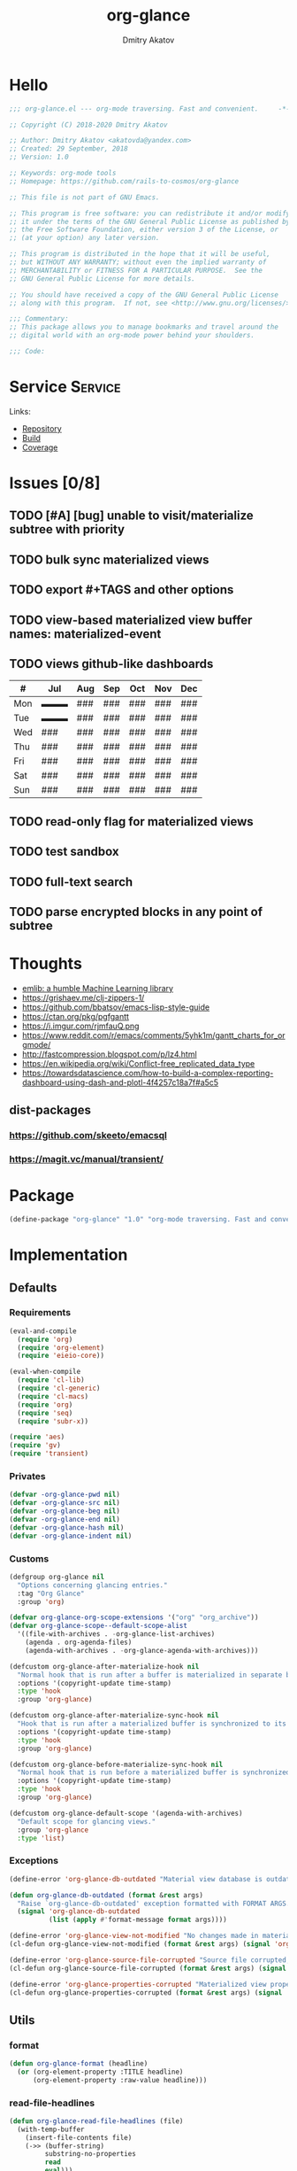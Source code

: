 # -*- lexical-binding: t; -*-

#+TITLE: org-glance
#+AUTHOR: Dmitry Akatov
#+EMAIL: akatovda@yandex.com

#+CATEGORY: org-glance
#+STARTUP: overview

#+PROPERTY: header-args:emacs-lisp :noweb yes :tangle org-glance.el :results silent

* Hello
#+begin_src emacs-lisp
;;; org-glance.el --- org-mode traversing. Fast and convenient.     -*- lexical-binding: t -*-

;; Copyright (C) 2018-2020 Dmitry Akatov

;; Author: Dmitry Akatov <akatovda@yandex.com>
;; Created: 29 September, 2018
;; Version: 1.0

;; Keywords: org-mode tools
;; Homepage: https://github.com/rails-to-cosmos/org-glance

;; This file is not part of GNU Emacs.

;; This program is free software: you can redistribute it and/or modify
;; it under the terms of the GNU General Public License as published by
;; the Free Software Foundation, either version 3 of the License, or
;; (at your option) any later version.

;; This program is distributed in the hope that it will be useful,
;; but WITHOUT ANY WARRANTY; without even the implied warranty of
;; MERCHANTABILITY or FITNESS FOR A PARTICULAR PURPOSE.  See the
;; GNU General Public License for more details.

;; You should have received a copy of the GNU General Public License
;; along with this program.  If not, see <http://www.gnu.org/licenses/>.

;;; Commentary:
;; This package allows you to manage bookmarks and travel around the
;; digital world with an org-mode power behind your shoulders.

;;; Code:
#+end_src
* Service                                                                       :Service:
:PROPERTIES:
:TITLE:    org-glance
:END:

Links:
- [[https://github.com/rails-to-cosmos/org-glance][Repository]]
- [[https://travis-ci.org/github/rails-to-cosmos/org-glance][Build]]
- [[https://coveralls.io/github/rails-to-cosmos/org-glance][Coverage]]

* Issues [0/8]
** TODO [#A] [bug] unable to visit/materialize subtree with priority
:LOGBOOK:
- State "STARTED"    from "TODO"       [2020-11-07 Sat 14:48]
CLOCK: [2020-11-07 Sat 14:48]--[2020-11-07 Sat 16:15] =>  1:27
:END:
** TODO bulk sync materialized views
** TODO export #+TAGS and other options
** TODO view-based materialized view buffer names: *materialized-event*
** TODO views github-like dashboards

| #   | Jul | Aug | Sep | Oct | Nov | Dec |
|-----+-----+-----+-----+-----+-----+-----|
| Mon | ▬▬▬ | ### | ### | ### | ### | ### |
| Tue | ▬▬▬ | ### | ### | ### | ### | ### |
| Wed | ### | ### | ### | ### | ### | ### |
| Thu | ### | ### | ### | ### | ### | ### |
| Fri | ### | ### | ### | ### | ### | ### |
| Sat | ### | ### | ### | ### | ### | ### |
| Sun | ### | ### | ### | ### | ### | ### |

** TODO read-only flag for materialized views
** TODO test sandbox
** TODO full-text search
** TODO parse encrypted blocks in any point of subtree
* Thoughts
- [[https://github.com/narendraj9/emlib][emlib: a humble Machine Learning library]]
- https://grishaev.me/clj-zippers-1/
- https://github.com/bbatsov/emacs-lisp-style-guide
- https://ctan.org/pkg/pgfgantt
- https://i.imgur.com/rjmfauQ.png
- https://www.reddit.com/r/emacs/comments/5yhk1m/gantt_charts_for_orgmode/
- http://fastcompression.blogspot.com/p/lz4.html
- https://en.wikipedia.org/wiki/Conflict-free_replicated_data_type
- https://towardsdatascience.com/how-to-build-a-complex-reporting-dashboard-using-dash-and-plotl-4f4257c18a7f#a5c5

** dist-packages
*** https://github.com/skeeto/emacsql
*** https://magit.vc/manual/transient/
* Package
#+begin_src emacs-lisp :tangle org-glance-pkg.el
(define-package "org-glance" "1.0" "org-mode traversing. Fast and convenient." 'nil)
#+end_src
* Implementation
** Defaults
*** Requirements
#+begin_src emacs-lisp
(eval-and-compile
  (require 'org)
  (require 'org-element)
  (require 'eieio-core))

(eval-when-compile
  (require 'cl-lib)
  (require 'cl-generic)
  (require 'cl-macs)
  (require 'org)
  (require 'seq)
  (require 'subr-x))

(require 'aes)
(require 'gv)
(require 'transient)
#+end_src
*** Privates
#+begin_src emacs-lisp
(defvar -org-glance-pwd nil)
(defvar -org-glance-src nil)
(defvar -org-glance-beg nil)
(defvar -org-glance-end nil)
(defvar -org-glance-hash nil)
(defvar -org-glance-indent nil)
#+end_src
*** Customs
#+begin_src emacs-lisp
(defgroup org-glance nil
  "Options concerning glancing entries."
  :tag "Org Glance"
  :group 'org)

(defvar org-glance-org-scope-extensions '("org" "org_archive"))
(defvar org-glance-scope--default-scope-alist
  '((file-with-archives . -org-glance-list-archives)
    (agenda . org-agenda-files)
    (agenda-with-archives . -org-glance-agenda-with-archives)))

(defcustom org-glance-after-materialize-hook nil
  "Normal hook that is run after a buffer is materialized in separate buffer."
  :options '(copyright-update time-stamp)
  :type 'hook
  :group 'org-glance)

(defcustom org-glance-after-materialize-sync-hook nil
  "Hook that is run after a materialized buffer is synchronized to its source file."
  :options '(copyright-update time-stamp)
  :type 'hook
  :group 'org-glance)

(defcustom org-glance-before-materialize-sync-hook nil
  "Normal hook that is run before a materialized buffer is synchronized to its source file."
  :options '(copyright-update time-stamp)
  :type 'hook
  :group 'org-glance)

(defcustom org-glance-default-scope '(agenda-with-archives)
  "Default scope for glancing views."
  :group 'org-glance
  :type 'list)
#+end_src
*** Exceptions
#+begin_src emacs-lisp
(define-error 'org-glance-db-outdated "Material view database is outdated" 'user-error)

(defun org-glance-db-outdated (format &rest args)
  "Raise `org-glance-db-outdated' exception formatted with FORMAT ARGS."
  (signal 'org-glance-db-outdated
          (list (apply #'format-message format args))))

(define-error 'org-glance-view-not-modified "No changes made in materialized view" 'user-error)
(cl-defun org-glance-view-not-modified (format &rest args) (signal 'org-glance-view-not-modified (list (apply #'format-message format args))))

(define-error 'org-glance-source-file-corrupted "Source file corrupted, please reread" 'user-error)
(cl-defun org-glance-source-file-corrupted (format &rest args) (signal 'org-glance-source-file-corrupted (list (apply #'format-message format args))))

(define-error 'org-glance-properties-corrupted "Materialized view properties corrupted, please reread" 'user-error)
(cl-defun org-glance-properties-corrupted (format &rest args) (signal 'org-glance-properties-corrupted (list (apply #'format-message format args))))
#+end_src
** Utils
*** format
#+begin_src emacs-lisp
(defun org-glance-format (headline)
  (or (org-element-property :TITLE headline)
      (org-element-property :raw-value headline)))
#+end_src
*** read-file-headlines
#+begin_src emacs-lisp
(defun org-glance-read-file-headlines (file)
  (with-temp-buffer
    (insert-file-contents file)
    (->> (buffer-string)
         substring-no-properties
         read
         eval)))
#+end_src
*** choose-headline
#+begin_src emacs-lisp
(defun org-glance-choose-headline (choice headlines)
  (--first (string= (org-glance-format it) choice) headlines))
#+end_src
*** prompt-headlines
#+begin_src emacs-lisp
(defun org-glance-prompt-headlines (prompt headlines)
  (org-completing-read prompt (mapcar #'org-glance-format headlines)))
#+end_src
*** list-files-recursively
#+begin_src emacs-lisp
(defun org-glance-list-files-recursively (dir)
  (directory-files-recursively dir "\\.*.org\\.*"))
#+end_src
*** list-file-archives
#+begin_src emacs-lisp
(defun org-glance-list-file-archives (filename)
  "Return list of org-mode files for FILENAME."
  (let* ((dir (file-name-directory filename))
         (base-filename (-some->> filename
                          file-name-nondirectory
                          file-name-sans-extension)))
    (directory-files-recursively dir (format "%s.org\\.*" base-filename))))
#+end_src
*** list-archives
#+begin_src emacs-lisp
(defun -org-glance-list-archives ()
  (append (list (buffer-file-name))
          (org-glance-list-file-archives (buffer-file-name))))
#+end_src
*** agenda-with-archives
#+begin_src emacs-lisp
(defun -org-glance-agenda-with-archives ()
  (cl-loop for filename in (org-agenda-files)
           append (list filename)
           append (org-glance-list-file-archives filename)))
#+end_src
*** headlines
#+begin_src emacs-lisp
(cl-defun org-glance-headlines
    (&key db
          (scope '(agenda))
          (filter #'(lambda (_) t))
          (db-init nil))
  (let* ((create-db? (or (and db db-init) (and db (not (file-exists-p db)))))
         (load-db? (and (not (null db)) (file-exists-p db)))
         (skip-db? (null db)))
    (cond (create-db? (org-glance-db-init db (org-glance-scope-headlines scope filter)))
          (load-db?   (org-glance-db-load db))
          (skip-db?   (org-glance-scope-headlines scope filter))
          (t         (user-error "Nothing to glance at (scope: %s)" scope)))))
#+end_src
*** filter
#+begin_src emacs-lisp
(cl-defun org-glance-filter-apply (filter headline)
  (or (null filter) (and filter (funcall filter headline))))
#+end_src
*** scope-headlines
#+begin_src emacs-lisp
(cl-defmethod org-glance-scope-headlines (scope &optional filter)
  (cl-loop
   for file in (org-glance-scope scope)
   when (member (file-name-extension file) org-glance-org-scope-extensions)
   do (message "Run org-glance on headlines in file %s" file)
   append (org-glance-read-headlines-from-file file filter)
   into result
   do (redisplay)
   finally (cl-return result)))
#+end_src
*** file-headlines
#+begin_src emacs-lisp
(cl-defmethod org-glance-read-headlines-from-file ((file string) &optional filter)
  (with-temp-buffer
    (insert-file-contents file)
    (org-element-map (org-element-parse-buffer 'headline) 'headline
      (lambda (headline)
        (when (org-glance-filter-apply filter headline)
          (plist-put (cadr headline) :file file)
          headline)))))
#+end_src
*** with-headline-narrowed
#+begin_src emacs-lisp
(cl-defmacro org-glance-with-headline-narrowed (headline &rest forms)
  "Visit HEADLINE, narrow to its subtree and execute FORMS on it."
  (declare (indent defun))
  `(let* ((file (org-element-property :file ,headline))
          (file-buffer (get-file-buffer file))
          (visited-buffer (current-buffer)))
     (org-glance-action-call 'visit :on ,headline)
     (widen)
     (org-narrow-to-subtree)
     (unwind-protect
          (let ((org-link-frame-setup (cl-acons 'file 'find-file org-link-frame-setup)))
            ,@forms)
       (widen))
     (cond ((and file-buffer (not (eq file-buffer (current-buffer)))) (bury-buffer file-buffer))
           ((and file-buffer (eq file-buffer (current-buffer))) (progn (switch-to-buffer visited-buffer)
                                                                       (bury-buffer file-buffer)))
           (t (kill-buffer (get-file-buffer file))))))
#+end_src
*** with-headline-materialized
#+begin_src emacs-lisp
(cl-defmacro org-glance-with-headline-materialized (headline &rest forms)
  "Materialize HEADLINE, execute FORMS in materialized buffer."
  (declare (indent defun))
  `(let* ((file (org-element-property :file ,headline))
          (file-buffer (get-file-buffer file)))
     (org-glance-action-call 'materialize :on ,headline)
     (unwind-protect
          (let ((org-link-frame-setup (cl-acons 'file 'find-file org-link-frame-setup)))
            ,@forms)
       (kill-buffer org-glance-materialized-view-buffer))
     (cond (file-buffer (bury-buffer file-buffer))
           (t (kill-buffer (get-file-buffer file))))))
#+end_src
*** unsorted
#+begin_src emacs-lisp
(defun org-glance-encrypt-subtree (&optional password)
  "Encrypt subtree at point with PASSWORD."
  (interactive)
  (let* ((beg (save-excursion (org-end-of-meta-data) (point)))
         (end (save-excursion (org-end-of-subtree t)))
         (plain (let ((plain (buffer-substring-no-properties beg end)))
                  (if (with-temp-buffer
                        (insert plain)
                        (aes-is-encrypted))
                      (user-error "Headline is already encrypted")
                    plain)))
         (encrypted (aes-encrypt-buffer-or-string plain password)))
    (save-excursion
      (org-end-of-meta-data)
      (kill-region beg end)
      (insert encrypted))))

(defun org-glance-decrypt-subtree (&optional password)
  "Decrypt subtree at point with PASSWORD."
  (interactive)
  (let* ((beg (save-excursion (org-end-of-meta-data) (point)))
         (end (save-excursion (org-end-of-subtree t)))
         (encrypted (let ((encrypted (buffer-substring-no-properties beg end)))
                      (if (not (with-temp-buffer
                                 (insert encrypted)
                                 (aes-is-encrypted)))
                          (user-error "Headline is not encrypted")
                        encrypted)))
         (plain (aes-decrypt-buffer-or-string encrypted password)))
    (unless plain
      (user-error "Wrong password"))
    (save-excursion
      (org-end-of-meta-data)
      (kill-region beg end)
      (insert plain))))

(defun -org-glance-promote-subtree ()
  (let ((promote-level 0))
    (cl-loop while (condition-case nil
                       (org-with-limited-levels (org-map-tree 'org-promote) t)
                     (error nil))
       do (cl-incf promote-level))
    promote-level))

(defun -org-glance-demote-subtree (level)
  (cl-loop repeat level
     do (org-with-limited-levels
         (org-map-tree 'org-demote))))

(defun -org-glance-first-level-heading ()
  (save-excursion
    (unless (org-at-heading-p) (org-back-to-heading))
    (beginning-of-line)
    (point)))

(defun -org-glance-end-of-meta-data ()
  (save-excursion
    (org-end-of-meta-data)
    (point)))

(defun -element-at-point-equals-headline (headline)
  (message "Element at point equals headline?")
  (let ((element-title (org-element-property :raw-value (org-element-at-point)))
        (headline-title (org-element-property :raw-value headline)))
    (message "Requested headline: %s" headline-title)
    (message "Visited headline: %s" element-title)
    (condition-case nil
        (s-contains? element-title headline-title)
      (error nil))))
#+end_src
** Database
*** init
#+begin_src emacs-lisp
(cl-defun org-glance-db-init (db headlines)
  (unless (file-exists-p (file-name-directory db))
    (make-directory (file-name-directory db) t))
  (with-temp-file db
    (insert "`(")
    (dolist (headline headlines)
      (insert (org-glance-db--serialize headline) "\n"))
    (insert ")"))
  (message "Database has been initialized: %s" db)
  headlines)
#+end_src
*** load
#+begin_src emacs-lisp
(defun org-glance-db-load (file)
  (-some->> file
    org-glance-read-file-headlines
    (mapcar 'org-glance-db--deserialize)))
#+end_src
*** serde
#+begin_src emacs-lisp
(cl-defun org-glance-db--serialize (headline)
  (prin1-to-string
   (list (org-element-property :TITLE headline)
         (org-element-property :raw-value headline)
         (org-element-property :begin headline)
         (org-element-property :file headline))))

(cl-defun org-glance-db--deserialize (input)
  (cl-destructuring-bind (alias title begin file) input
    (org-element-create
     'headline
     `(:TITLE ,alias
       :raw-value ,title
       :begin ,begin
       :file ,file))))
#+end_src
** Scope
*** definition
#+begin_src emacs-lisp
(cl-defgeneric org-glance-scope (lfob)
  "Adapt list-file-or-buffer to list of files.")

(cl-defmethod org-glance-scope ((lfob string))
  "Return list of file LFOB if exists."
  (let ((file (expand-file-name lfob)))
    (cond
     ((not (file-exists-p file)) (warn "File %s does not exist" file) nil)
     ((not (file-readable-p file)) (warn "File %s is not readable" file) nil)
     ((f-directory? file) (org-glance-list-files-recursively file))
     (t file))))

(cl-defmethod org-glance-scope ((lfob sequence))
  "Adapt each element of LFOB."
  (-some->> lfob
    (-keep #'org-glance-scope)
    -flatten
    seq-uniq))

(cl-defmethod org-glance-scope ((lfob symbol))
  "Return extracted LFOB from `org-glance-scope--default-scope-alist'."
  (funcall (cdr (assoc lfob org-glance-scope--default-scope-alist))))

(cl-defmethod org-glance-scope ((lfob buffer))
  "Return list of files from LFOB buffer."
  (list
   (condition-case nil
       (get-file-buffer lfob)
     (error lfob))))

(cl-defmethod org-glance-scope ((lfob function))
  "Adapt result of LFOB."
  (-some->> lfob
    funcall
    org-glance-scope))
#+end_src
** Views
*** Definition
#+begin_src emacs-lisp
(defvar org-glance-view-mode-map (make-sparse-keymap)
  "Extend `org-mode' map with sync abilities.")

(define-minor-mode org-glance-view-mode
    "A minor mode to be activated only in materialized view editor."
  nil nil org-glance-view-mode-map)

(defvar org-glance-view-default-type '(all)
  "Default type for all views.")

(defvar org-glance-properties-ignore-patterns
  (append
   org-special-properties
   '("^ARCHIVE_" "^TITLE$")))

(define-key org-glance-view-mode-map (kbd "C-x C-s") #'org-glance-view-sync-subtree)
(define-key org-glance-view-mode-map (kbd "C-c C-v") #'org-glance-view-visit-original-heading)
(define-key org-glance-view-mode-map (kbd "C-c C-q") #'kill-current-buffer)

(cl-defstruct org-glance-view
  id
  (type org-glance-view-default-type)
  (scope org-glance-default-scope))

(defvar org-glance-views (make-hash-table :test 'equal))
(defvar org-glance-view-actions (make-hash-table :test 'equal))
(defvar org-glance-db-directory (f-join user-emacs-directory "org-glance" "compiled-views"))
(defvar org-glance-export-directory (f-join user-emacs-directory "org-glance" "materialized-views"))
(defvar org-glance-materialized-view-buffer "*org-glance materialized view*")

(defun org-glance-exports ()
  (org-glance-list-files-recursively org-glance-export-directory))

(cl-defmethod org-glance-view ((view-id symbol)) (gethash view-id org-glance-views))
(cl-defmethod org-glance-view ((view-id string)) (org-glance-view (intern view-id)))

(cl-defmethod org-glance-view-db ((view org-glance-view))
  (->> view
       (org-glance-view-id)
       (format "org-glance-%s.el")
       (downcase)
       (format "%s/%s" org-glance-db-directory)))

(cl-defmethod org-glance-view-filter ((view org-glance-view))
  (-partial
   #'(lambda (view headline)
       (-contains?
        (mapcar #'downcase (org-element-property :tags headline))
        (downcase (symbol-name (org-glance-view-id view)))))
   view))

(cl-defun org-glance-view-reread (&optional (view-id (org-glance-read-view)))
  (interactive)
  (message "Reread view %s" view-id)
  (let* ((view (gethash view-id org-glance-views))
         (db (org-glance-view-db view))
         (filter (org-glance-view-filter view))
         (scope (org-glance-view-scope view)))
    (org-glance-db-init db (org-glance-scope-headlines scope filter))
    view))

(cl-defmethod org-glance-view-headlines ((view org-glance-view))
  "List headlines as org-elements for VIEW."
  (org-glance-headlines
   :db (org-glance-view-db view)
   :scope (org-glance-view-scope view)
   :filter (org-glance-view-filter view)))

(cl-defmethod org-glance-view-headlines/formatted ((view org-glance-view))
  "List headlines as formatted strings for VIEW."
  (->> view
       org-glance-view-headlines
       (mapcar #'org-glance-format)
       (mapcar #'(lambda (hl) (format "[%s] %s" (org-glance-view-id view) hl)))))

(cl-defmethod org-glance-view-prompt ((view org-glance-view) (action symbol))
  (s-titleize (format "%s %s: " action (org-glance-view-id view))))

(cl-defmethod org-glance-view-action-resolve ((view org-glance-view) (action symbol))
  (let* ((action-types (->> org-glance-view-actions
                            (gethash action)
                            (-sort (lambda (lhs rhs) (> (length lhs) (length rhs))))))
         (view-actions (cl-loop for action-type in action-types
                          with view-type = (org-glance-view-type view)
                          when (cl-subsetp action-type view-type)
                          return action-type)))
    (or view-actions
        (car (member org-glance-view-default-type (gethash action org-glance-view-actions))))))

(defun org-glance-act-arguments nil
  (transient-args 'org-glance-act))

(defun org-glance-list-views ()
  "List registered views."
  (hash-table-keys org-glance-views))

(cl-defun org-glance-export-all-views
    (&optional (destination
                (or org-glance-export-directory
                    (read-directory-name "Export destination: "))))
  (interactive)
  (cl-loop for view-id being the hash-keys of org-glance-views
     do (org-glance-view-export view-id destination 'force)))

(defun org-glance-show-report ()
  (interactive)
  (let ((begin_src "#+BEGIN: clocktable :maxlevel 9 :scope org-glance-exports :link yes :narrow 100 :formula % :properties (\"TAGS\") :block today :fileskip0 t :hidefiles t")
        (end_src "#+END:")
        (report-buffer (get-buffer-create "*org-glance-report*")))
    (with-current-buffer report-buffer
      (org-mode)
      (delete-region (point-min) (point-max))
      (insert begin_src)
      (insert "\n")
      (insert end_src)
      (goto-char (point-min))
      (org-ctrl-c-ctrl-c))
    (switch-to-buffer report-buffer)))

(cl-defun org-glance-def-view (view-id &key type scope)
  (unless (eq nil (gethash view-id org-glance-views))
    (user-error "View %s is already registered." view-id))
  (let ((view (make-org-glance-view :id view-id)))
    (when scope (setf (org-glance-view-scope view) scope))
    (when type  (setf (org-glance-view-type view) type))
    (puthash view-id view org-glance-views)
    (message "%s view of type %s is now ready to glance scope %s"
             view-id (or type "default") scope)
    view))
#+end_src
** Actions
*** Core
**** Utils
***** Method Names
#+begin_src emacs-lisp
(cl-defmethod org-glance-generic-method-name ((name symbol))
  (intern (format "org-glance-action-%s" name)))

(cl-defmethod org-glance-concrete-method-name ((name symbol) (type symbol))
  (org-glance-concrete-method-name name (list type)))

(cl-defmethod org-glance-concrete-method-name ((name symbol) (type list))
  (->> type
       (-map #'symbol-name)
       (-sort #'s-less?)
       (s-join "-")
       (format "org-glance-action-%s-%s" name)
       (intern)))
#+end_src
***** Calling
#+begin_src emacs-lisp
(cl-defun org-glance-action-call (name &key (on 'current-headline) (for 'all))
  (when (eq on 'current-headline)
    (setq on (org-element-at-point)))
  (let ((fn (intern (format "org-glance--%s--%s" name for))))
    (unless (fboundp fn)
      (user-error "Unbound function %s" fn))
    (funcall fn on)))
#+end_src
***** Headline Filter
#+begin_src emacs-lisp
(defun org-glance-action-headlines (action)
  (cl-loop for view being the hash-values of org-glance-views
     when (org-glance-view-action-resolve view action)
     append (mapcar #'(lambda (headline) (cons headline view)) (org-glance-view-headlines/formatted view))))
#+end_src
***** Registration
#+begin_src emacs-lisp
(cl-defmethod org-glance-action-register ((name symbol) (type symbol))
  (org-glance-action-register name (list type)))

(cl-defmethod org-glance-action-register ((name symbol) (type list))
  (let ((type (cl-pushnew type (gethash name org-glance-view-actions) :test #'seq-set-equal-p)))
    (puthash name type org-glance-view-actions)))
#+end_src
**** Definition
#+begin_src emacs-lisp
(defmacro org-glance-action-define (name args _ type &rest body)
  "Defun method NAME (ARGS) BODY.
Make it accessible for views of TYPE in `org-glance-view-actions'."
  (declare (debug
            ;; Same as defun but use cl-lambda-list.
            (&define [&or name ("setf" :name setf name)]
                     cl-lambda-list
                     symbolp
                     cl-declarations-or-string
                     [&optional ("interactive" interactive)]
                     def-body))
           (doc-string 6)
           (indent 4))
  (org-glance-action-register name type)
  (let* ((res (cl--transform-lambda (cons args body) name))
         (generic-func-name (org-glance-generic-method-name name))
         (concrete-func-name (org-glance-concrete-method-name name type))
         (action-private-method (intern (format "org-glance--%s--%s" name type)))
	 (form `(progn
                  (unless (fboundp (quote ,generic-func-name))
                    (defun ,generic-func-name (&optional args)
                      (interactive (list (org-glance-act-arguments)))
                      (let* ((action (quote ,name))
                             (headlines (org-glance-action-headlines action))
                             (choice (unwind-protect
                                          (org-completing-read (format "%s: " action) headlines)
                                       (message "Unwind protected")
                                       ;; (pp headlines)
                                       ))
                             (view (alist-get choice headlines nil nil #'string=))
                             (method-name (->> action
                                               (org-glance-view-action-resolve view)
                                               (org-glance-concrete-method-name action)))
                             (headline (s-replace-regexp "^\\[.*\\] " "" choice)))
                        (funcall method-name args view headline))))

                  (defun ,concrete-func-name (&optional args view headline)
                    (interactive (list (org-glance-act-arguments)))
                    args
                    (org-glance
                     :default-choice headline
                     :scope (org-glance-view-scope view)
                     :prompt (org-glance-view-prompt view (quote ,name))
                     :db (org-glance-view-db view)
                     :filter (org-glance-view-filter view)
                     :action (function ,action-private-method)))

                  (defun ,action-private-method
                      ,@(cdr res)))))

    (if (car res) `(progn ,(car res) ,form) form)))
#+end_src
*** Implementations
**** Per-view
***** Export
#+begin_src emacs-lisp
(cl-defun org-glance-view-export-filename
    (&optional
       (view-id (org-glance-read-view))
       (dir org-glance-export-directory))
  (f-join dir (s-downcase (format "%s.org" view-id))))

(cl-defmethod org-glance-view-export
    (&optional (view-id (org-glance-read-view))
       (destination (or org-glance-export-directory
                        (read-directory-name "Export destination: ")))
       force)
  (interactive)
  (let ((dest-file-name (org-glance-view-export-filename view-id destination)))
    (when (and
           (file-exists-p dest-file-name)
           (or force (y-or-n-p (format "File %s already exists. Overwrite?" dest-file-name))))
      (delete-file dest-file-name t))
    (cl-loop for headline in (->> view-id
                                  org-glance-view-reread
                                  org-glance-view-headlines)
       do (org-glance-with-headline-materialized headline
              (append-to-file (point-min) (point-max) dest-file-name)
            (append-to-file "\n" nil dest-file-name)))
    (if force
        dest-file-name
      (find-file dest-file-name))))
#+end_src
***** Agenda
#+begin_src emacs-lisp
(cl-defun org-glance-view-agenda
    (&optional
       (view-id (org-glance-read-view)))
  (interactive)
  (let ((org-agenda-files (list (org-glance-view-export-filename view-id))))
    (org-agenda-list)))
#+end_src
**** Per-headline
***** Visit headline
#+begin_src emacs-lisp
(org-glance-action-define visit (headline) :for all
  "Visit HEADLINE."
  (let* ((file (org-element-property :file headline))
         (point (org-element-property :begin headline))
         (buffer (get-file-buffer file)))
    (message "Attempt to visit file %s" file)
    (cond ((file-exists-p file) (find-file file))
          (t (org-glance-db-outdated "File not found: %s" file)))
    (widen)
    (goto-char point)
    (cond ((-element-at-point-equals-headline headline)
           (cl-loop while (org-up-heading-safe)) ;; expand parents
           (org-narrow-to-subtree)
           (outline-show-branches)
           (widen)
           (goto-char point)
           (outline-show-subtree))
          (t (unless buffer (kill-buffer))
             (message "Unable to visit headline %s" headline)
             (org-glance-db-outdated "Visited headline cache corrupted, please reread")))))
#+end_src
*** UNSORTED
#+begin_src emacs-lisp
(cl-defun org-glance-read-view (&optional (prompt "Choose view: "))
  "Run completing read PROMPT on registered views filtered by TYPE."
  (let ((views (org-glance-list-views)))
    (if (> (length views) 1)
        (intern (org-completing-read prompt views))
      (car views))))

;; (org-glance-def-type all "Doc string")
;; (org-glance-def-type crypt)
;; (org-glance-def-type kvs)

;; (org-glance-action-define ... for type)

;; (org-glance-def-capture (headline) for type

(org-glance-action-define materialize (headline) :for all
  "Materialize HEADLINE in separate buffer."
  (cl-labels ((first-level-heading () (save-excursion
                                        (unless (org-at-heading-p) (org-back-to-heading))
                                        (beginning-of-line)
                                        (point)))
              (end-of-subtree () (save-excursion (org-end-of-subtree t)))
              (buffer-contents (beg end) (->> (buffer-substring-no-properties beg end)
                                              (s-trim))))
    (let ((buffer org-glance-materialized-view-buffer))
      (save-window-excursion
        (org-glance-action-call 'visit :on headline)
        (let* ((file (org-element-property :file headline))
               (beg (first-level-heading))
               (end (end-of-subtree))
               (contents (buffer-contents beg end)))
          (when (get-buffer buffer)
            (switch-to-buffer buffer)
            (condition-case nil
                (org-glance-view-sync-subtree)
              (org-glance-view-not-modified nil))
            (kill-buffer buffer))
          (with-current-buffer (get-buffer-create buffer)
            (delete-region (point-min) (point-max))
            (org-mode)
            (org-glance-view-mode)
            (insert contents)
            (goto-char (point-min))
            (org-content 1)
            (org-cycle-hide-drawers 'all)
            (setq-local -org-glance-src file)
            (setq-local -org-glance-beg beg)
            (setq-local -org-glance-end end)
            ;; extract hash from promoted subtree
            (setq-local -org-glance-hash (org-glance-view-subtree-hash))
            ;; run hooks on original subtree
            (with-demoted-errors (run-hooks 'org-glance-after-materialize-hook))
            ;; then promote it saving original level
            (setq-local -org-glance-indent (-org-glance-promote-subtree)))
          (org-cycle 'contents)))
      (switch-to-buffer buffer))))

(org-glance-action-define open (headline) :for link
  "Search for `org-any-link-re' under the HEADLINE
then run `org-completing-read' to open it."
  (org-glance-with-headline-narrowed headline
      (let* ((links (org-element-map (org-element-parse-buffer) 'link
                      (lambda (link)
                        (cons
                         (substring-no-properties
                          (or (nth 2 link) ;; link alias
                              (org-element-property :raw-link link))) ;; full link if alias is none
                         (org-element-property :begin link)))))
             (point (cond
                      ((> (length links) 1) (cdr (assoc (org-completing-read "Open link: " links) links)))
                      ((= (length links) 1) (cdar links))
                      (t (user-error "Unable to find links in %s" (buffer-file-name))))))
        (goto-char point)
        (org-open-at-point))))

(org-glance-action-define extract-property (headline) :for kvs
  "Completing read all properties from HEADLINE and its successors to kill ring."
  (save-window-excursion
    (org-glance-action-call 'materialize :on headline)
    (org-glance-buffer-properties-to-kill-ring)))

(org-glance-action-define materialize (headline) :for crypt
  "Decrypt encrypted HEADLINE, then call MATERIALIZE action on it."
  (cl-flet ((decrypt ()
              (setq-local -org-glance-pwd (read-passwd "Password: "))
              (org-glance-decrypt-subtree -org-glance-pwd)))
    (add-hook 'org-glance-after-materialize-hook #'decrypt t)
    (unwind-protect
         (progn
           (org-glance-action-call 'materialize :on headline)
           (org-cycle-hide-drawers 'all))
      (remove-hook 'org-glance-after-materialize-hook #'decrypt)))
  (add-hook 'org-glance-before-materialize-sync-hook
            (lambda ()
              (-org-glance-demote-subtree -org-glance-indent)
              (org-glance-encrypt-subtree -org-glance-pwd)
              (-org-glance-promote-subtree))
            'append 'local)
  (add-hook 'org-glance-after-materialize-sync-hook
            (lambda ()
              (-org-glance-demote-subtree -org-glance-indent)
              (org-glance-decrypt-subtree -org-glance-pwd)
              (-org-glance-promote-subtree))
            'append 'local))

(org-glance-action-define extract-property (headline) :for (kvs crypt)
  "Materialize HEADLINE, decrypt it, then run completing read on all properties to kill ring."
  (save-window-excursion
    (org-glance-action-call 'materialize :on headline :for 'crypt)
    (org-cycle-hide-drawers 'all)
    (unwind-protect
         (org-glance-buffer-properties-to-kill-ring)
      (kill-buffer org-glance-materialized-view-buffer))))

(cl-defun org-glance-buffer-properties-to-kill-ring (&optional (ignore-patterns org-glance-properties-ignore-patterns))
  "Extract buffer org-properties, run completing read on keys, copy values to kill ring."
  (while t
    (let* ((properties (-filter (lambda (key) (not (--any? (s-matches? it key) ignore-patterns))) (org-buffer-property-keys)))
           (property (org-completing-read "Extract property: " properties))
           (values (org-property-values property)))
      (kill-new (cond
                  ((> (length values) 1) (org-completing-read "Choose property value: " values))
                  ((= (length values) 1) (car values))
                  (t (user-error "Something went wrong: %s" values)))))))

(defun org-glance-view-visit-original-heading ()
  (interactive)
  (save-excursion
    (cl-loop while (org-up-heading-safe))
    (let* ((heading (list :file -org-glance-src
                          :begin -org-glance-beg
                          :raw-value (org-element-property :raw-value (org-element-at-point))))
           (virtual-element (org-element-create 'headline heading)))
      (org-glance-action-call 'visit :on virtual-element))))

(defun org-glance-view-sync-subtree ()
  (interactive)
  (save-excursion
    (cl-loop while (org-up-heading-safe))
    (let* ((source -org-glance-src)
           (beg -org-glance-beg)
           (end -org-glance-end)
           (promote-level -org-glance-indent)
           (glance-hash -org-glance-hash)
           (mat-hash (org-glance-view-subtree-hash))
           (src-hash (org-glance-view-source-hash)))

      (unless (string= glance-hash src-hash)
        (org-glance-source-file-corrupted source))

      (when (string= glance-hash mat-hash)
        (org-glance-view-not-modified source))

      (when (y-or-n-p "Subtree has been modified. Apply changes?")
        (with-demoted-errors (run-hooks 'org-glance-before-materialize-sync-hook))

        (let ((new-contents
               (save-restriction
                 (org-narrow-to-subtree)
                 (let ((buffer-contents (buffer-substring-no-properties (point-min) (point-max))))
                   (with-temp-buffer
                     (org-mode)
                     (insert buffer-contents)
                     (goto-char (point-min))
                     (-org-glance-demote-subtree promote-level)
                     (buffer-substring-no-properties (point-min) (point-max)))))))

          (with-temp-file source
            (org-mode)
            (insert-file-contents source)
            (delete-region beg end)
            (goto-char beg)
            (insert new-contents)
            (setq end (point)))

          (setq-local -org-glance-beg beg)
          (setq-local -org-glance-end end)
          (setq-local -org-glance-hash (org-glance-view-source-hash))

          (with-demoted-errors (run-hooks 'org-glance-after-materialize-sync-hook)))))))

(defun org-glance-view-subtree-hash ()
  (save-restriction
    (org-narrow-to-subtree)
    (let ((buffer-contents (buffer-substring-no-properties (point-min) (point-max))))
      (with-temp-buffer
        (org-mode)
        (insert buffer-contents)
        (goto-char (point-min))
        (-org-glance-promote-subtree)
        (buffer-hash)))))

(defun org-glance-view-source-hash ()
  (let ((src -org-glance-src)
        (beg -org-glance-beg)
        (end -org-glance-end))
    (with-temp-buffer
      (insert-file-contents src)
      (let ((subtree (condition-case nil
                         (buffer-substring-no-properties beg end)
                       (error (org-glance-properties-corrupted "Materialized properties corrupted, please reread")))))
        (with-temp-buffer
          (org-mode)
          (insert (s-trim subtree))
          (cl-loop while (org-up-heading-safe))
          (-org-glance-promote-subtree)
          (buffer-hash))))))

(cl-defmethod org-glance-remove-view ((view-id symbol))
  (remhash view-id org-glance-views))

(defun org-glance-capture-subtree-at-point ()
  (interactive)
  (unless (org-at-heading-p) (org-back-to-heading))
  ;; (let* ((other-views (seq-difference
  ;;                      (org-glance-list-views)
  ;;                      (mapcar #'intern (org-get-tags))))
  ;;        (view-id (org-completing-read "View: " other-views))
  ;;        (view (org-glance-view view-id)))
  ;;   (org-toggle-tag view-id)
  ;;   ;; (loop for type in (org-glance-view-type view)
  ;;   ;;       do (pp type))
  ;;   )
  )
#+end_src
** Transient
*** environment
#+begin_src emacs-lisp
(defvar org-glance-transient--scope "agenda")
#+end_src
*** base
#+begin_src emacs-lisp
(defclass org-glance-transient-variable (transient-variable)
  ((default     :initarg :default     :initform nil)))

(cl-defmethod transient-init-value ((obj org-glance-transient-variable))
  "Override transient value initialization."
  (let ((variable (oref obj variable))
        (default (oref obj default)))
    (oset obj variable variable)
    (oset obj value (or (eval variable) default))))

(cl-defmethod transient-infix-set ((obj org-glance-transient-variable) value)
  "Override setter."
  (oset obj value value)
  (set (oref obj variable) value))

(cl-defmethod transient-format-description ((obj org-glance-transient-variable))
  "Override description format."
  (or (oref obj description)
      (oref obj variable)))

(cl-defmethod transient-format-value ((obj org-glance-transient-variable))
  "Override value format."
  (propertize (oref obj value) 'face 'transient-inactive-value))
#+end_src
*** scope
#+begin_src emacs-lisp
(defun org-glance-read-scope ()
  (completing-read
   "Scope: "
   '(agenda
     agenda-with-archives
     file)))

(defclass org-glance-transient-variable:scope (org-glance-transient-variable)
  ())

(cl-defmethod transient-infix-read ((obj org-glance-transient-variable:scope))
  (oset obj value (org-glance-read-scope)))

(cl-defmethod transient-format-value ((obj org-glance-transient-variable:scope))
  (let* ((val (or (oref obj value) (oref obj default)))
         (val-pretty (propertize val 'face 'transient-argument)))
    (format "(%s)" val-pretty)))

(transient-define-infix org-glance-act.scope ()
  :class 'org-glance-transient-variable:scope
  :variable 'org-glance-transient--scope
  :reader 'org-glance-read-scope
  :default "false")
#+end_src
*** act
#+begin_src emacs-lisp
(transient-define-prefix org-glance-act ()
  "In Glance-View buffer, perform action on selected view"
  ;; ["Arguments"
  ;;  ("-s" "Scope" org-glance-act.scope)]
  ["Views"
   [("A" "Agenda" org-glance-view-agenda)]
   [("E" "Export" org-glance-view-export)]
   [("R" "Reread" org-glance-view-reread)]
   [("D" "Dashboard" org-glance-show-report)]]
  ["Headlines"
   ;; [("c" "Capture" org-glance-action-extract-property)]
   [("e" "Extract" org-glance-action-extract-property)]
   [("j" "Jump" org-glance-action-open)]
   [("m" "Materialize" org-glance-action-materialize)]
   [("v" "Visit" org-glance-action-visit)]])
#+end_src
** Core
#+begin_src emacs-lisp
(cl-defun org-glance
    (&key db
          default-choice
          (db-init nil)
          (filter #'(lambda (_) t))
          (scope '(agenda))
          (action #'org-glance--visit--all)
          (prompt "Glance: "))
  "Run completing read on org entries from SCOPE asking a PROMPT.
Scope can be file name or list of file names.
Filter headlines by FILTER method.
Call ACTION method on selected headline.
Specify DB to save headlines in read-optimized el-file.
Specify DB-INIT predicate to reread cache file. Usually this flag is set by C-u prefix."
  (let* ((headlines
          (org-glance-headlines
           :db db
           :db-init db-init
           :scope scope
           :filter filter)))
    (unwind-protect
        (when-let (choice (or default-choice (org-glance-prompt-headlines prompt headlines)))
          (if-let (headline (org-glance-choose-headline choice headlines))
              (condition-case nil (funcall action headline)
                (org-glance-db-outdated
                 (message "Database %s is outdated, actualizing..." db)
                 (redisplay)
                 (org-glance :scope scope
                             :prompt prompt
                             :filter filter
                             :action action
                             :db db
                             :db-init t
                             :default-choice choice)))
            (user-error "Headline not found"))))))

(provide 'org-glance)
;;; org-glance.el ends here
#+end_src

